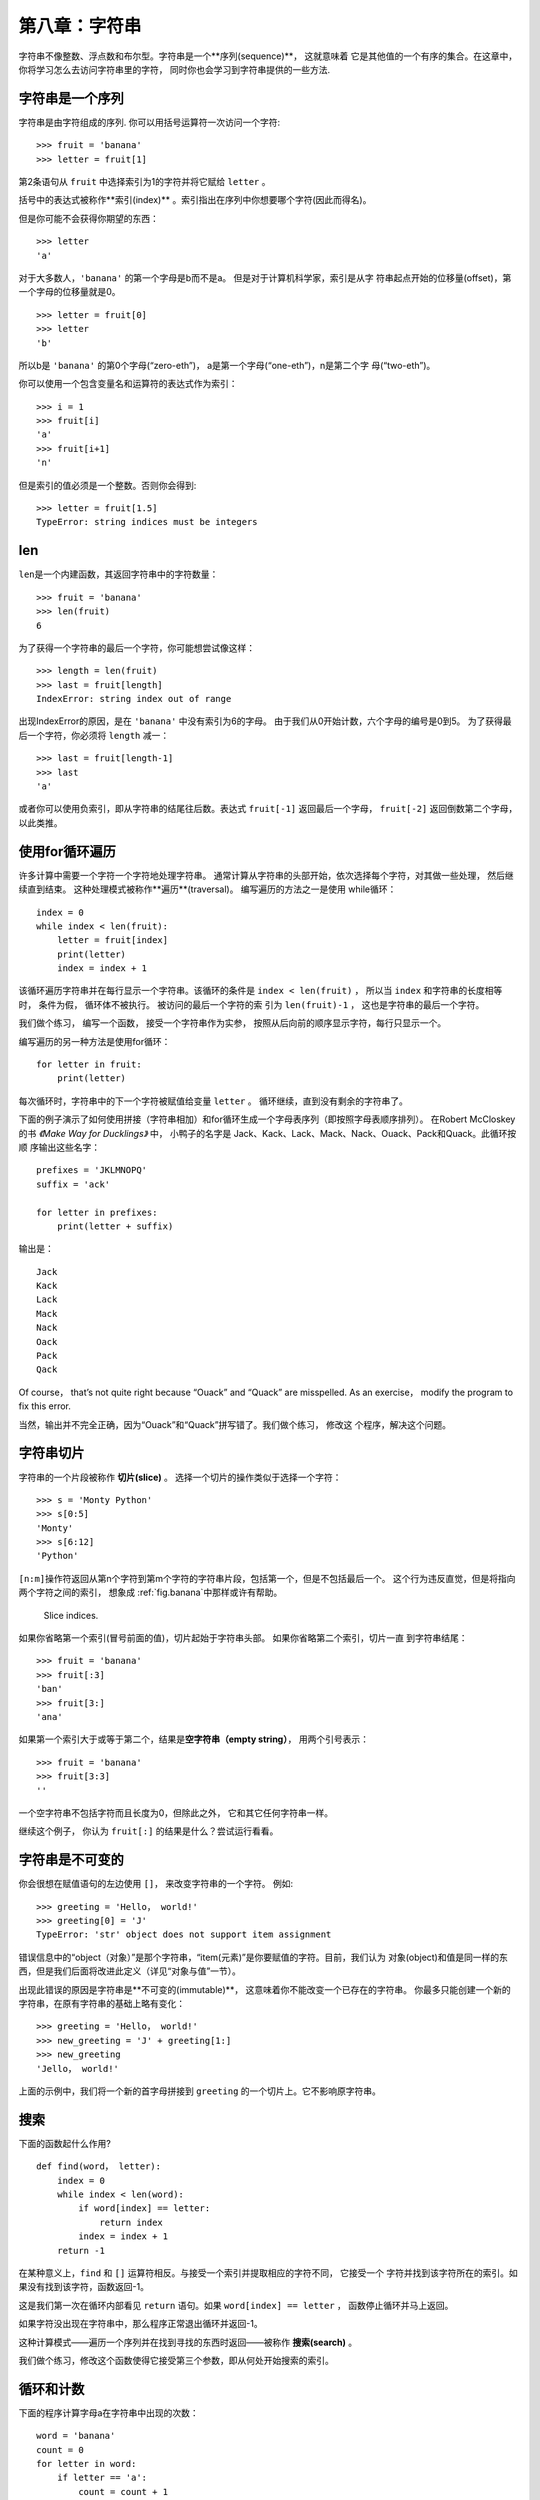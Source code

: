 第八章：字符串
===============

字符串不像整数、浮点数和布尔型。字符串是一个**序列(sequence)**， 这就意味着
它是其他值的一个有序的集合。在这章中，你将学习怎么去访问字符串里的字符， 同时你也会学习到字符串提供的一些方法.


字符串是一个序列
----------------------

字符串是由字符组成的序列. 你可以用括号运算符一次访问一个字符: 


::

    >>> fruit = 'banana'
    >>> letter = fruit[1]

第2条语句从 ``fruit`` 中选择索引为1的字符并将它赋给 ``letter`` 。 

括号中的表达式被称作**索引(index)** 。索引指出在序列中你想要哪个字符(因此而得名)。

但是你可能不会获得你期望的东西：

::

    >>> letter
    'a'

对于大多数人，``'banana'`` 的第一个字母是b而不是a。 但是对于计算机科学家，索引是从字
符串起点开始的位移量(offset)，第一个字母的位移量就是0。

::

    >>> letter = fruit[0]
    >>> letter
    'b'

所以b是 ``'banana'`` 的第0个字母(“zero-eth”)， a是第一个字母(“one-eth”)，n是第二个字
母(“two-eth”)。

你可以使用一个包含变量名和运算符的表达式作为索引：

::

    >>> i = 1
    >>> fruit[i]
    'a'
    >>> fruit[i+1]
    'n'

但是索引的值必须是一个整数。否则你会得到:

::

    >>> letter = fruit[1.5]
    TypeError: string indices must be integers

len
-----

\ ``len``\ 是一个内建函数，其返回字符串中的字符数量：

::

    >>> fruit = 'banana'
    >>> len(fruit)
    6

为了获得一个字符串的最后一个字符，你可能想尝试像这样：

::

    >>> length = len(fruit)
    >>> last = fruit[length]
    IndexError: string index out of range

出现IndexError的原因，是在 ``'banana'`` 中没有索引为6的字母。 由于我们从0开始计数，六个字母的编号是0到5。 
为了获得最后一个字符，你必须将 ``length`` 减一：

::

    >>> last = fruit[length-1]
    >>> last
    'a'

或者你可以使用负索引，即从字符串的结尾往后数。表达式 ``fruit[-1]`` 返回最后一个字母，
``fruit[-2]`` 返回倒数第二个字母， 以此类推。

使用for循环遍历
-------------------------

许多计算中需要一个字符一个字符地处理字符串。 通常计算从字符串的头部开始，依次选择每个字符，对其做一些处理，
然后继续直到结束。 这种处理模式被称作**遍历**(traversal)。 编写遍历的方法之一是使用
while循环：

::

    index = 0
    while index < len(fruit):
        letter = fruit[index]
        print(letter)
        index = index + 1

该循环遍历字符串并在每行显示一个字符串。该循环的条件是 ``index < len(fruit)`` ， 所以当
``index`` 和字符串的长度相等时， 条件为假， 循环体不被执行。 被访问的最后一个字符的索
引为 ``len(fruit)-1`` ， 这也是字符串的最后一个字符。

我们做个练习， 编写一个函数， 接受一个字符串作为实参， 按照从后向前的顺序显示字符，每行只显示一个。

编写遍历的另一种方法是使用for循环：

::

    for letter in fruit:
        print(letter)

每次循环时，字符串中的下一个字符被赋值给变量 ``letter`` 。 循环继续，直到没有剩余的字符串了。

下面的例子演示了如何使用拼接（字符串相加）和for循环生成一个字母表序列（即按照字母表顺序排列）。
在Robert McCloskey的书 *《Make Way for Ducklings》* 中， 小鸭子的名字是
Jack、Kack、Lack、Mack、Nack、Ouack、Pack和Quack。此循环按顺
序输出这些名字：


::

    prefixes = 'JKLMNOPQ'
    suffix = 'ack'

    for letter in prefixes:
        print(letter + suffix)

输出是：

::

    Jack
    Kack
    Lack
    Mack
    Nack
    Oack
    Pack
    Qack

Of course， that’s not quite right because “Ouack” and “Quack” are
misspelled. As an exercise， modify the program to fix this error.

当然，输出并不完全正确，因为“Ouack”和“Quack”拼写错了。我们做个练习， 修改这
个程序，解决这个问题。

字符串切片
-------------

字符串的一个片段被称作 **切片(slice)** 。 选择一个切片的操作类似于选择一个字符：

::

    >>> s = 'Monty Python'
    >>> s[0:5]
    'Monty'
    >>> s[6:12]
    'Python'

\ ``[n:m]``\ 操作符返回从第n个字符到第m个字符的字符串片段，包括第一个，但是不包括最后一个。 
这个行为违反直觉，但是将指向两个字符之间的索引， 想象成 \ :ref:`fig.banana`\ 中那样或许有帮助。

.. _fig.banana:

.. figure:: figs/banana.pdf
   :alt: Slice indices.

   Slice indices.

如果你省略第一个索引(冒号前面的值)，切片起始于字符串头部。 如果你省略第二个索引，切片一直
到字符串结尾：

::

    >>> fruit = 'banana'
    >>> fruit[:3]
    'ban'
    >>> fruit[3:]
    'ana'

如果第一个索引大于或等于第二个，结果是\ **空字符串（empty string）**\ ，
用两个引号表示：

::

    >>> fruit = 'banana'
    >>> fruit[3:3]
    ''

一个空字符串不包括字符而且长度为0，但除此之外， 它和其它任何字符串一样。

继续这个例子， 你认为 ``fruit[:]`` 的结果是什么？尝试运行看看。

字符串是不可变的
---------------------

你会很想在赋值语句的左边使用 ``[]``， 来改变字符串的一个字符。 例如:

::

    >>> greeting = 'Hello， world!'
    >>> greeting[0] = 'J'
    TypeError: 'str' object does not support item assignment

错误信息中的“object（对象）”是那个字符串，“item(元素)”是你要赋值的字符。目前，我们认为
对象(object)和值是同一样的东西，但是我们后面将改进此定义（详见“对象与值”一节）。 

出现此错误的原因是字符串是**不可变的(immutable)**， 这意味着你不能改变一个已存在的字符串。
你最多只能创建一个新的字符串，在原有字符串的基础上略有变化：

::

    >>> greeting = 'Hello， world!'
    >>> new_greeting = 'J' + greeting[1:]
    >>> new_greeting
    'Jello， world!'


上面的示例中，我们将一个新的首字母拼接到 ``greeting`` 的一个切片上。它不影响原字符串。

搜索
---------

下面的函数起什么作用?

::

    def find(word， letter):
        index = 0
        while index < len(word):
            if word[index] == letter:
                return index
            index = index + 1
        return -1

在某种意义上，``find`` 和 ``[]`` 运算符相反。与接受一个索引并提取相应的字符不同， 它接受一个
字符并找到该字符所在的索引。如果没有找到该字符，函数返回-1。

这是我们第一次在循环内部看见 ``return`` 语句。如果 ``word[index] == letter`` ，
函数停止循环并马上返回。

如果字符没出现在字符串中，那么程序正常退出循环并返回-1。

这种计算模式——遍历一个序列并在找到寻找的东西时返回——被称作 **搜索(search)** 。

我们做个练习，修改这个函数使得它接受第三个参数，即从何处开始搜索的索引。

.. _counter:

循环和计数
--------------------


下面的程序计算字母a在字符串中出现的次数：

::

    word = 'banana'
    count = 0
    for letter in word:
        if letter == 'a':
            count = count + 1
    print(count)

此程序演示了另一种被称作**计数器(counter)**的计算模式。变量 ``count`` 初始化为0，然后每次出现a时递增。当循环结束时，``count`` 包含了字母a出现的总次数。

我们做一个练习，将这段代码封装在一个名为 ``count`` 的函数中，并泛化该函数，使其接受字符串和字母作为实参。

然后重写这个函数，不再使用字符串遍历，而是使用上一节中三参数版本的 ``find`` 函数。

字符串方法
--------------

字符串提供了可执行多种有用操作的 **方法(method)** 。方法和函数类似，接受实参并返回一个值，但是语法不同。 例如，``upper`` 方法接受一个字符串，并返回一个都是大写字母的新字符串。

不过使用的不是函数语法 ``upper(word)`` ， 而是方法的语法 ``word.upper()`` 。

::

    >>> word = 'banana'
    >>> new_word = word.upper()
    >>> new_word
    'BANANA'

点标记法的形式指出方法的名字，``upper``，以及应用该方法的字符串的名字，``word`` 。 空括号表明该方法不接受实参。

方法调用被称作 **调用(invocation)** ；在此例中， 我们可以说是在 ``word`` 上调用 ``upper`` 。


事实上，有一个被称为 ``find`` 的字符串方法， 与我们之前写的函数极其相似：

::

    >>> word = 'banana'
    >>> index = word.find('a')
    >>> index
    1

此例中，我们在 ``word`` 上调用 ``find`` ，并将我们要找的字母作为参数传入。

事实上，``find`` 方法比我们的函数更通用；它还可以查找子字符串，而不仅仅是字符:

::

    >>> word.find('na')
    2

\ ``find``\ 默认从字符串的首字母开始查找， 但是它还可以接受第二个实参，即从何处开始的索引。

::

    >>> word.find('na'， 3)
    4

这是一个 **可选参数(optional argument)** 的例子；``find`` 也可以接受结束查找的索引作为第三个实参：

::

    >>> name = 'bob'
    >>> name.find('b'， 1， 2)
    -1

此次搜索失败，因为 ``'b'`` 没有出现在索引1-2之间（不包括2）。 一直搜索到第二个索引，但是并不搜索第二个索引， 这使得 ``find`` 跟切片运算符的行为一致.

in运算符
---------------

单词 ``in`` 是一个布尔运算符，接受两个字符串。如果第一个作为子串出现在第二个中，则返回True：

::

    >>> 'a' in 'banana'
    True
    >>> 'seed' in 'banana'
    False

例如，下面的函数打印所有既出现在 ``word1`` 中，也出现在 ``word2`` 中的字母：

::

    def in_both(word1， word2):
        for letter in word1:
            if letter in word2:
                print(letter)

变量名挑选得当的话，Python代码有时候读起来像是自然语言。你可以这样读此循环，“对于(每个)
在(第一个)单词中的字母，如果(该)字母(出现)在(第二个)单词中，打印(该)字母”。

Here’s what you get if you compare apples and oranges:

如果你比较 ``'apples'`` 和 ``'oranges'``，你会得到下面的结果：

::

    >>> in_both('apples'， 'oranges')
    a
    e
    s

字符串比较
-----------------

关系运算符也适用于字符串。可以这样检查两个字符串是否相等：


::

    if word == 'banana':
        print('All right， bananas.')

其它的关系运算符对于按字母序放置单词也很有用：

::

    if word < 'banana':
        print('Your word， ' + word + '， comes before banana.')
    elif word > 'banana':
        print('Your word， ' + word + '， comes after banana.')
    else:
        print('All right， bananas.')

Python处理大写和小写字母的方式和人不同。所有的大写字母出现在所有小写字母之前，所以：

::

    Your word，Pineapple，comes before banana.

解决此问题的常见方式是，在执行比较之前，将字符串转化为标准格式，例如都是小写字母。请牢记这点，
万一你不得不防卫一名手持菠萝男子的袭击呢。


调试
---------

当你使用索引遍历序列中的值时，正确地指定遍历的起始和结束点有点困难。下面是一个用来比较两个单词的函数，如果一个单词是另一个的倒序，则返回 ``True`` ， 但其中有两个错误：

::

    def is_reverse(word1， word2):
        if len(word1) != len(word2):
            return False
        
        i = 0
        j = len(word2)

        while j > 0:
            if word1[i] != word2[j]:
                return False
            i = i+1
            j = j-1

        return True

第一条 ``if`` 语句检查两个单词是否等长。如果不是，我们可以马上返回 ``False`` 。否则，在函数其余的部分，我们可以假定单词是等长的。这是\ :ref:`guardian`\ y一节中提到的监护人模式的一个例子。

\ ``i``\ 和 ``j`` 是索引：``i`` 向前遍历 ``word1`` ，``j`` 向后遍历 ``word2``。如果我们找到两个不匹配的字母，我们可以立即返回 ``False`` 。 如果我们完成整个循环并且所有字母都匹配，我们返回 ``True`` 。

如果我们用单词“pots”和“stop”测试该函数，我们期望返回 ``True`` ， 但是却得到一个IndexError: 

::

    >>> is_reverse('pots'， 'stop')
    ...
      File "reverse.py"， line 15， in is_reverse
        if word1[i] != word2[j]:
    IndexError: string index out of range

为了调试该类错误， 我第一步是在错误出现的行之前，打印索引的值。

::

        while j > 0:
            print(i， j)        # 这里添加打印语句
            
            if word1[i] != word2[j]:
                return False
            i = i+1
            j = j-1

现在，当我再次运行该程序时，将获得更多的信息：

::

    >>> is_reverse('pots'， 'stop')
    0 4
    ...
    IndexError: string index out of range

第一次循环时， ``j`` 的值是4， 超出字符串 ``'post'`` 的范围了。最后一个字符的索引是3，所以 ``j`` 的初始值应该是 ``len(word2)-1`` 。 

如果我解决了这个错误，然后运行程序， 将获得如下输出:

::

    >>> is_reverse('pots'， 'stop')
    0 3
    1 2
    2 1
    True

这次我们获得了正确的答案，但是看起来循环只运行了三次，这很奇怪。画栈图可以帮我们更好的理解发生了什么。在第一次迭代期间， ``is_reverse`` 的栈帧如\ :ref:`fig.state4`\ 所示。

.. _fig.state4:

.. figure:: figs/state4.pdf
   :alt: 图8-2：堆栈图

   图8-2：堆栈图


我对堆栈图做了些调整，重新排列了栈帧中的变量，增加了虚线来说明 ``i`` 和 ``j`` 的值表示 ``word1`` 和 ``word2`` 中的字符。

Starting with this diagram， run the program on paper， changing the
values of i and j during each iteration. Find and fix the second error
in this function. [isreverse]

从这个堆栈图开始，在纸上运行程序，每次迭代时修改 ``i`` 和 ``j`` 的值。查找并解决这个函数的中第二个错误。

术语表
--------

对象（object）：
    变量可以引用的东西。现在你将对象和值等价使用。

序列（sequence）：
    一个有序的值的集合，每个值通过一个整数索引标识。

元素（item）：
    序列中的一个值。

索引（index）：
    用来选择序列中元素（如字符串中的字符）的一个整数值。 在Python中，索引从0开始。

切片（slice）：
   以索引范围指定的字符串片段。

空字符串（empty string）：
   一个没有字符的字符串，长度为0，用两个引号表示。

不可变 （immutable）：
    元素不能被改变的序列的性质。

遍历（traversal）：
    对一个序列的所有元素进行迭代， 对每一元素执行类似操作。
    
搜索（search）：
    一种遍历模式，当找到搜索目标时就停止。

计数器（counter）：
    用来计数的变量，通常初始化为0，并以此递增。	

invocation(调用):
    执行一个方法的声明.

可选参数（optional argument）
    一个函数或者一个方法中不必要指定的参数。

练习题
---------

习题8-1.

点击如下链接，阅读字符串方法的文档 http://docs.python.org/3/library/stdtypes.html#string-methods 。为了确保你理解他们是怎么工作的，可以尝试使用其中的一些方法。``strip`` 和 ``replace`` 尤其有用。

文档中使用了可能会引起困惑的句法。例如， 在 ``find(sub[， start[， end]])`` 中，方括号意味着这是可选参数。所以，``sub`` 是必填参数，但是 ``start`` 是可选的，而且如果你提供了 ``start`` ，也不一定必须提供 ``end`` 。

习题8-2.

有一个字符串方法叫 ``count`` ，它类似于之前\ :ref:`counter`\ 一节中的 ``counter`` 。 阅读这个方法的文档， 写一个计算 ```banana``` 中a的个数的方法调用。

习题8-3.

一个字符串切片可以接受指定步长的第三个索引; 也就是连续字符间空格的个数。步长为2，意味着每隔一个字符；步长为3，意味着每隔两个字符，以此类推。

::

    >>> fruit = 'banana'
    >>> fruit[0:5:2]
    'bnn'

步长为-1就是从单词的尾部开始进行， 所以切片 ``[::-1]`` 生成一个倒序的字符串。

利用这个惯用法（idiom）写一个\ :ref:`ex6-3`\ 中 ``is_palindrome`` 函数的一行代码版。

习题8-4.

下面这些函数，都是 *用于* 检查一个字符串是否包含一些小写字母的，但是其中至少有一些是错误的函数。
检查每个函数，描述这个函数实际上做了什么(假设形参是字符串)。

::

    def any_lowercase1(s):
        for c in s:
            if c.islower():
                return True
            else:
                return False

    def any_lowercase2(s):
        for c in s:
            if 'c'.islower():
                return 'True'
            else:
                return 'False'

    def any_lowercase3(s):
        for c in s:
            flag = c.islower()
        return flag

    def any_lowercase4(s):
        flag = False
        for c in s:
            flag = flag or c.islower()
        return flag

    def any_lowercase5(s):
        for c in s:
            if not c.islower():
                return False
        return True

习题8-5.

凯撒密码是一种强度较弱的加密形式，它将每一个字母偏移固定的位置。偏移一个字母，指的是按着字母表
偏移，如果需要的话再从尾部跳转至首字母，所以“A”偏移三个位置即为“D”， “Z”偏移一个位置是“A”。
  
要偏移一个单词，可以将其中每一个字母偏移相同的量。例如， "cheer"偏移7个位置后变成了"jolly"，"melon"
偏移-10个位置变成了"cubed"。 在电影*《2001：太空奥德赛》（2001: A Space Odyssey）*中，飞船上的电脑叫做HAL，也就是IBM偏移1个位置后的单词。
 
编写一个叫 ``rotate_word`` 的函数，接受一个字符串和一个整数作为形参，并返回原字符串按照给定整数量偏移后得到的一个新字符串。 

你可能想用内置函数 ``ord`` ，它可以将字符转化成数值代码，还有 ``chr`` ， 它可以将数值代码转
化成字符. 字母表的字母以字母表顺序编码，例如：
 
::

    >>> ord('c') - ord('a')
    2

因为 ``'c'`` 是字母表中的第二个字母。但是请注意：大写字母的数值代码是不同的。

Potentially offensive jokes on the Internet are sometimes encoded in
ROT13， which is a Caesar cypher with rotation 13. If you are not easily
offended， find and decode some of them. Solution:
http://thinkpython2.com/code/rotate.py.

网上一些可能冒犯人的笑话有时以ROT13编码，即以13为偏移量的凯撒
密码。如果你不是很容易就被冒犯，那么可以找些这样的笑话，并解码。答案： http://thinkpython2.com/code/rotate.py 。